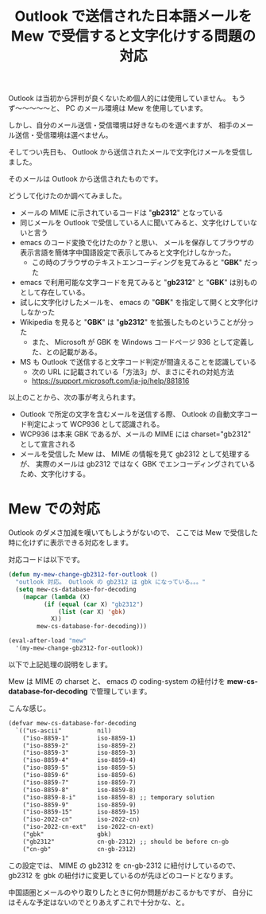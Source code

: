 #+LAYOUT: post
#+TITLE: Outlook で送信された日本語メールを Mew で受信すると文字化けする問題の対応
#+TAGS: mew outlook

Outlook は当初から評判が良くないため個人的には使用していません。
もうず〜〜〜〜〜と、 PC のメール環境は Mew を使用しています。

しかし、自分のメール送信・受信環境は好きなものを選べますが、
相手のメール送信・受信環境は選べません。

そしてつい先日も、 Outlook から送信されたメールで文字化けメールを受信しました。

そのメールは Outlook から送信されたものです。

どうして化けたのか調べてみました。

- メールの MIME に示されているコードは "*gb2312*" となっている
- 同じメールを Outlook で受信している人に聞いてみると、文字化けしていないと言う
- emacs のコード変換で化けたのか？と思い、
  メールを保存してブラウザの表示言語を簡体字中国語設定で表示してみると文字化けしなかった。
  - この時のブラウザのテキストエンコーディングを見てみると "*GBK*" だった
- emacs で利用可能な文字コードを見てみると "*gb2312*" と "*GBK*" は別ものとして存在している。
- 試しに文字化けしたメールを、 emacs の "*GBK*" を指定して開くと文字化けしなかった
- Wikipedia を見ると "*GBK*" は "*gb2312*" を拡張したものということが分った
  - また、 Microsoft が GBK を Windows コードページ 936 として定義した、との記載がある。
- MS も Outlook で送信すると文字コード判定が間違えることを認識している
  - 次の URL に記載されている「方法3」が、まさにそれの対処方法
  - <https://support.microsoft.com/ja-jp/help/881816>

以上のことから、次の事が考えられます。

- Outlook で所定の文字を含むメールを送信する際、
  Outlook の自動文字コード判定によって WCP936 として認識される。
- WCP936 は本来 GBK であるが、メールの MIME には charset="gb2312" として宣言される
- メールを受信した Mew は、 MIME の情報を見て gb2312 として処理するが、
  実際のメールは gb2312 ではなく GBK でエンコーディングされているため、文字化けする。

  
* Mew での対応

Outlook のダメさ加減を嘆いてもしようがないので、
ここでは Mew で受信した時に化けずに表示できる対応をします。

対応コードは以下です。

#+BEGIN_SRC el
(defun my-mew-change-gb2312-for-outlook ()
  "outlook 対応。 Outlook の gb2312 は gbk になっている。。。"
  (setq mew-cs-database-for-decoding
	(mapcar (lambda (X)
		  (if (equal (car X) "gb2312")
		      (list (car X) 'gbk)
		    X))
		mew-cs-database-for-decoding)))

(eval-after-load "mew"
  '(my-mew-change-gb2312-for-outlook))
#+END_SRC

以下で上記処理の説明をします。


Mew は MIME の charset と、
emacs の coding-system の紐付けを *mew-cs-database-for-decoding* で管理しています。

こんな感じ。

#+BEGIN_SRC txt
(defvar mew-cs-database-for-decoding
  `(("us-ascii"          nil)
    ("iso-8859-1"        iso-8859-1)
    ("iso-8859-2"        iso-8859-2)
    ("iso-8859-3"        iso-8859-3)
    ("iso-8859-4"        iso-8859-4)
    ("iso-8859-5"        iso-8859-5)
    ("iso-8859-6"        iso-8859-6)
    ("iso-8859-7"        iso-8859-7)
    ("iso-8859-8"        iso-8859-8)
    ("iso-8859-8-i"      iso-8859-8) ;; temporary solution
    ("iso-8859-9"        iso-8859-9)
    ("iso-8859-15"       iso-8859-15)
    ("iso-2022-cn"       iso-2022-cn)
    ("iso-2022-cn-ext"   iso-2022-cn-ext)
    ("gbk"               gbk)
    ("gb2312"            cn-gb-2312) ;; should be before cn-gb
    ("cn-gb"             cn-gb-2312)
#+END_SRC

この設定では、 MIME の gb2312 を cn-gb-2312 に紐付けしているので、
gb2312 を gbk の紐付けに変更しているのが先ほどのコードとなります。

中国語圏とメールのやり取りしたときに何か問題がおこるかもですが、
自分にはそんな予定はないのでとりあえずこれで十分かな、と。
